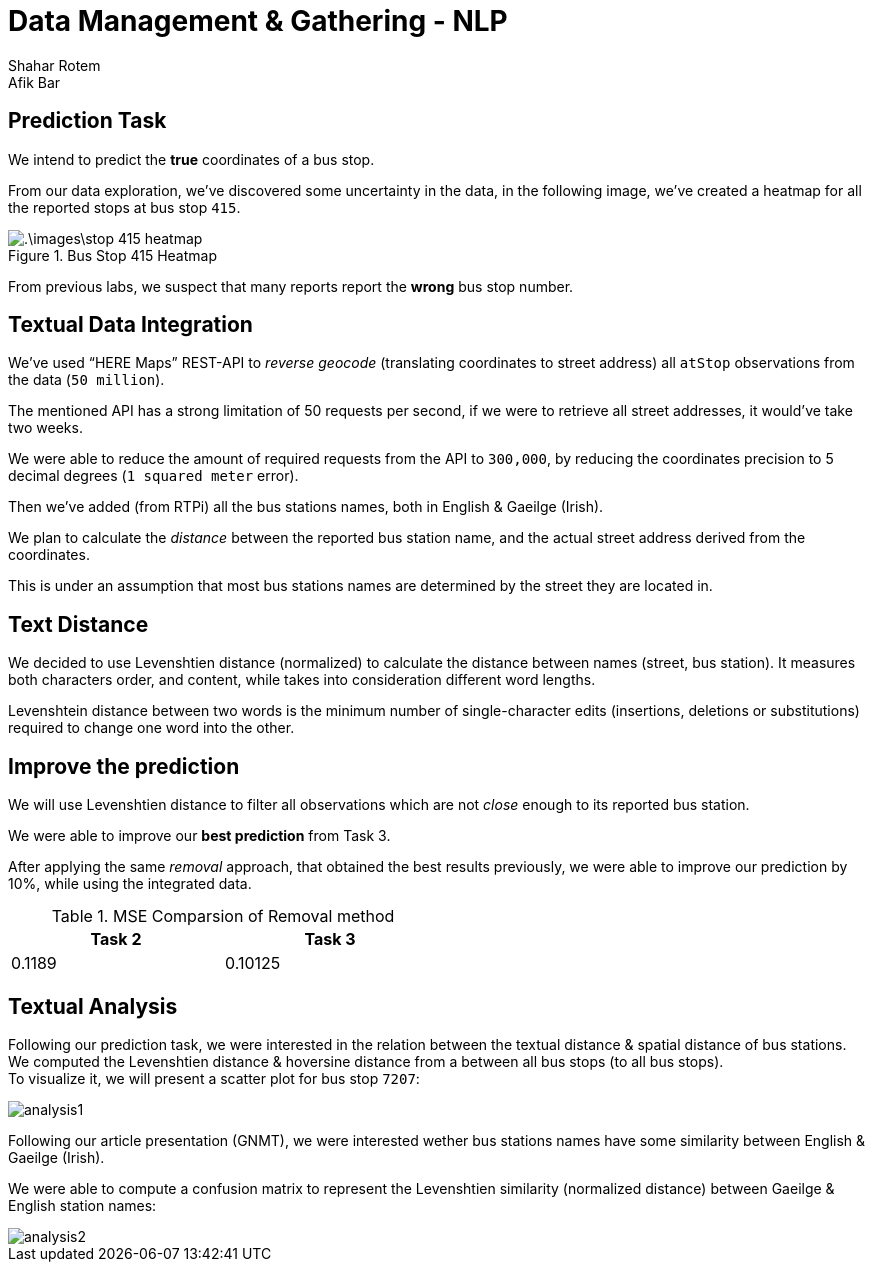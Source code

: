 = Data Management & Gathering - NLP
Shahar Rotem; Afik Bar
:doctype: article
:encoding: utf-8
:lang: en
:numbered!:
:stem:


== Prediction Task

We intend to predict the *true* coordinates of a bus stop.

From our data exploration, we've discovered some uncertainty in the data, in the following image, we've created a heatmap for all the reported stops at bus stop `415`.

.Bus Stop 415 Heatmap
image::.\images\stop-415-heatmap.png[pdfwidth=70vw]

From previous labs, we suspect that many reports report the **wrong** bus stop number.

== Textual Data Integration

We've used "`HERE Maps`" REST-API to __reverse geocode__ (translating coordinates to street address) all `atStop` observations from the data (`50 million`).

The mentioned API has a strong limitation of 50 requests per second, if we were to retrieve all street addresses, it would've take two weeks.

We were able to reduce the amount of required requests from the API to `300,000`, by reducing the coordinates precision to 5 decimal degrees (`1 squared meter` error).

Then we've added (from RTPi) all the bus stations names, both in English & Gaeilge (Irish).

We plan to calculate the __distance__ between the reported bus station name, and the actual street address derived from the coordinates.

This is under an assumption that most bus stations names are determined by the street they are located in.

== Text Distance

We decided to use Levenshtien distance (normalized) to calculate the distance between names (street, bus station). It measures both characters order, and content, while takes into consideration different word lengths.

Levenshtein distance between two words is the minimum number of single-character edits (insertions, deletions or substitutions) required to change one word into the other.


== Improve the prediction

We will use Levenshtien distance to filter all observations which are not __close__ enough to its reported bus station. 


We were able to improve our *best prediction* from Task 3.

After applying the same __removal__ approach, that obtained the best results previously, we were able to improve our prediction by 10%, while using the integrated data.


.MSE Comparsion of Removal method
[width="50%",options="header"]
|====================
|Task 2  | Task 3

|0.1189
|0.10125

|====================


== Textual Analysis

Following our prediction task, we were interested in the relation between the textual distance & spatial distance of bus stations. +
We computed the Levenshtien distance & hoversine distance from a between all bus stops (to all bus stops). +
To visualize it, we will present a scatter plot for bus stop `7207`:

image::images/analysis1.png[]


Following our article presentation (GNMT), we were interested wether bus stations names have some similarity between English & Gaeilge (Irish).

We were able to compute a confusion matrix to represent the Levenshtien similarity (normalized distance) between Gaeilge & English station names:

image::images/analysis2.png[]










